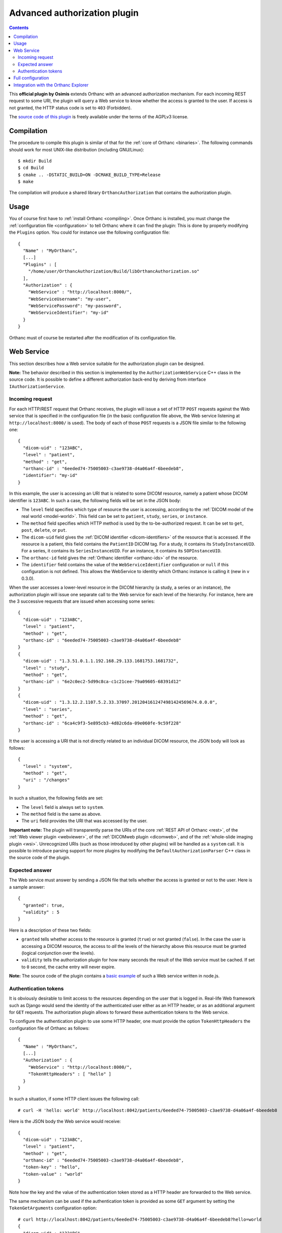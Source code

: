 .. _authorization:


Advanced authorization plugin
=============================

.. contents::

This **official plugin by Osimis** extends Orthanc with an advanced
authorization mechanism. For each incoming REST request to some URI,
the plugin will query a Web service to know whether the access is
granted to the user. If access is not granted, the HTTP status code is
set to ``403`` (Forbidden).

The `source code of this plugin
<https://hg.orthanc-server.com/orthanc-authorization/file/default>`__ is
freely available under the terms of the AGPLv3 license.


Compilation
-----------

.. highlight:: bash

The procedure to compile this plugin is similar of that for the
:ref:`core of Orthanc <binaries>`. The following commands should work
for most UNIX-like distribution (including GNU/Linux)::

  $ mkdir Build
  $ cd Build
  $ cmake .. -DSTATIC_BUILD=ON -DCMAKE_BUILD_TYPE=Release
  $ make

The compilation will produce a shared library ``OrthancAuthorization``
that contains the authorization plugin.

Usage
-----

.. highlight:: json

You of course first have to :ref:`install Orthanc <compiling>`. Once
Orthanc is installed, you must change the :ref:`configuration file
<configuration>` to tell Orthanc where it can find the plugin: This is
done by properly modifying the ``Plugins`` option. You could for
instance use the following configuration file::

  {
    "Name" : "MyOrthanc",
    [...]
    "Plugins" : [
      "/home/user/OrthancAuthorization/Build/libOrthancAuthorization.so"
    ],
    "Authorization" : {
      "WebService" : "http://localhost:8000/",
      "WebServiceUsername": "my-user",
      "WebServicePassword": "my-password",
      "WebServiceIdentifier": "my-id"
    }
  }

Orthanc must of course be restarted after the modification of its
configuration file.


Web Service
-----------

This section describes how a Web service suitable for the
authorization plugin can be designed.

**Note:** The behavior described in this section is implemented by the
``AuthorizationWebService`` C++ class in the source code. It is
possible to define a different authorization back-end by deriving
from interface ``IAuthorizationService``.


Incoming request
^^^^^^^^^^^^^^^^

For each HTTP/REST request that Orthanc receives, the plugin will
issue a set of HTTP ``POST`` requests against the Web service that is
specified in the configuration file (in the basic configuration file
above, the Web service listening at ``http://localhost:8000/`` is
used). The body of each of those ``POST`` requests is a JSON file
similar to the following one::

  {
    "dicom-uid" : "123ABC",
    "level" : "patient",
    "method" : "get",
    "orthanc-id" : "6eeded74-75005003-c3ae9738-d4a06a4f-6beedeb8",
    "identifier": "my-id"
  }

In this example, the user is accessing an URI that is related to some
DICOM resource, namely a patient whose DICOM identifier is
``123ABC``. In such a case, the following fields will be set in the
JSON body:
 
* The ``level`` field specifies which type of resource the user is
  accessing, according to the :ref:`DICOM model of the real world
  <model-world>`. This field can be set to ``patient``, ``study``,
  ``series``, or ``instance``.
* The ``method`` field specifies which HTTP method is used by the
  to-be-authorized request. It can be set to ``get``, ``post``,
  ``delete``, or ``put``.
* The ``dicom-uid`` field gives the :ref:`DICOM identifier
  <dicom-identifiers>` of the resource that is accessed. If the
  resource is a patient, this field contains the ``PatientID`` DICOM
  tag. For a study, it contains its ``StudyInstanceUID``.  For a
  series, it contains its ``SeriesInstanceUID``. For an instance, it
  contains its ``SOPInstanceUID``.
* The ``orthanc-id`` field gives the :ref:`Orthanc identifier
  <orthanc-ids>` of the resource.
* The ``identifier`` field contains the value of the ``WebServiceIdentifier``
  configuration or ``null`` if this configuration is not defined.  This allows
  the WebService to identity which Orthanc instance is calling it (new in v 0.3.0).

When the user accesses a lower-level resource in the DICOM hierarchy
(a study, a series or an instance), the authorization plugin will
issue one separate call to the Web service for each level of the
hierarchy.  For instance, here are the 3 successive requests that are
issued when accessing some series::

  {
    "dicom-uid" : "123ABC",
    "level" : "patient",
    "method" : "get",
    "orthanc-id" : "6eeded74-75005003-c3ae9738-d4a06a4f-6beedeb8"
  }
  {
    "dicom-uid" : "1.3.51.0.1.1.192.168.29.133.1681753.1681732",
    "level" : "study",
    "method" : "get",
    "orthanc-id" : "6e2c0ec2-5d99c8ca-c1c21cee-79a09605-68391d12"
  }
  {
    "dicom-uid" : "1.3.12.2.1107.5.2.33.37097.2012041612474981424569674.0.0.0",
    "level" : "series",
    "method" : "get",
    "orthanc-id" : "6ca4c9f3-5e895cb3-4d82c6da-09e060fe-9c59f228"
  }

It the user is accessing a URI that is not directly related to an
individual DICOM resource, the JSON body will look as follows::
 
  {
    "level" : "system",
    "method" : "get",
    "uri" : "/changes"
  }

In such a situation, the following fields are set:

* The ``level`` field is always set to ``system``.
* The ``method`` field is the same as above.
* The ``uri`` field provides the URI that was accessed by the user.
  
**Important note:** The plugin will transparently parse the URIs of
the core :ref:`REST API of Orthanc <rest>`, of the :ref:`Web viewer
plugin <webviewer>`, of the :ref:`DICOMweb plugin <dicomweb>`, and of
the :ref:`whole-slide imaging plugin <wsi>`. Unrecognized URIs (such
as those introduced by other plugins) will be handled as a ``system``
call. It is possible to introduce parsing support for more plugins by
modifying the ``DefaultAuthorizationParser`` C++ class in the source
code of the plugin.
  

Expected answer
^^^^^^^^^^^^^^^

The Web service must answer by sending a JSON file that tells whether
the access is granted or not to the user. Here is a sample answer::

  {
    "granted": true,
    "validity" : 5
  }

Here is a description of these two fields:

* ``granted`` tells whether access to the resource is granted
  (``true``) or not granted (``false``). In the case the user is
  accessing a DICOM resource, the access to *all* the levels of the
  hierarchy above this resource must be granted (logical conjunction
  over the levels).
* ``validity`` tells the authorization plugin for how many seconds the
  result of the Web service must be cached. If set to ``0`` second,
  the cache entry will never expire.

**Note:** The source code of the plugin contains a `basic example
<https://hg.orthanc-server.com/orthanc-authorization/file/default/Resources/TestService.js>`__
of such a Web service written in node.js.


Authentication tokens
^^^^^^^^^^^^^^^^^^^^^

It is obviously desirable to limit access to the resources depending
on the user that is logged in. Real-life Web framework such as Django
would send the identity of the authenticated user either as an HTTP
header, or as an additional argument for ``GET`` requests. The
authorization plugin allows to forward these authentication tokens to
the Web service.

To configure the authentication plugin to use some HTTP header, one
must provide the option ``TokenHttpHeaders`` the configuration file of
Orthanc as follows::

  {
    "Name" : "MyOrthanc",
    [...]
    "Authorization" : {
      "WebService" : "http://localhost:8000/",
      "TokenHttpHeaders" : [ "hello" ]
    }
  }

.. highlight:: text

In such a situation, if some HTTP client issues the following call::

  # curl -H 'hello: world' http://localhost:8042/patients/6eeded74-75005003-c3ae9738-d4a06a4f-6beedeb8

.. highlight:: json

Here is the JSON body the Web service would receive::

  {
    "dicom-uid" : "123ABC",
    "level" : "patient",
    "method" : "get",
    "orthanc-id" : "6eeded74-75005003-c3ae9738-d4a06a4f-6beedeb8",
    "token-key" : "hello",
    "token-value" : "world"
  }

.. highlight:: text

Note how the key and the value of the authentication token stored as a
HTTP header are forwarded to the Web service.

The same mechanism can be used if the authentication token is provided
as some ``GET`` argument by setting the ``TokenGetArguments``
configuration option::

  # curl http://localhost:8042/patients/6eeded74-75005003-c3ae9738-d4a06a4f-6beedeb8?hello=world
  {
    "dicom-uid" : "123ABC",
    "level" : "patient",
    "method" : "get",
    "orthanc-id" : "6eeded74-75005003-c3ae9738-d4a06a4f-6beedeb8",
    "token-key" : "hello",
    "token-value" : "world"
  }

**Note 1:** It is allowed to provide a list of HTTP tokens or a list
of ``GET`` arguments in the configuration options. In this case, the
authorization plugin will loop over all the available authentication
tokens, until it finds one for which the access is granted (logical
disjunction over the authentication tokens).

**Note 2:** The cache entry that remembers whether some access was
granted in the past, depends on the value of the token.

**Note 3:** The support of authentication tokens provided as ``GET``
arguments requires a version of Orthanc that is above 1.2.1.


Full configuration
------------------

.. highlight:: json

Here is the list of all the configuration options::

  {
    "Name" : "MyOrthanc",
    [...]
    "Authorization" : {
      "WebService" : "http://localhost:8000/",
      "WebServiceUsername": "my-user",          // new in v 0.3.0
      "WebServicePassword": "my-password",      // new in v 0.3.0
      "WebServiceIdentifier": "my-id",          // new in v 0.3.0
      "TokenGetArguments" : [ "user" ],
      "TokenHttpHeaders" : [ "hello" ],
      "StandardConfigurations": [               // new in v 0.4.0
        "osimis-web-viewer",
        "stone-webviewer"
      ],
      "UncheckedResources" : [
        "/series",
        "/instances",
        "/patients",
        "/studies",
        "/plugins/explorer.js",
        "/system"
      ],
      "UncheckedFolders" : [
        "/app/",
        "/web-viewer/app/",
        "/web-viewer/libs/",
        "/wsi/app/"
      ],
      "CheckedLevel" : "studies",               // new in v 0.4.0
      "UncheckedLevels" : [ 
         "patients", 
         "series",
         "instances"
      ]
    }
  }

The following options have been described above: ``WebService``,
``TokenGetArguments``, and ``TokenHttpHeaders``. Here are the
remaining options:

* ``StandardConfigurations`` is a helper configuration to pre-populate
  ``UncheckedResources``, ``UncheckedFolders``, ``TokenGetArguments``,
  and ``TokenHttpHeaders`` of well-known plugins.
  Allowed values are ``osimis-web-viewer``, ``stone-webviewer``.

* ``CheckedLevel`` may replace ``UncheckedLevels`` when authorization
  is checked only at one level of the DICOM hierarchy.  This is the most
  common use-case.

* ``UncheckedResources`` specifies a list of resources for which the
  authentication plugin is not triggered, and to which access is
  always granted.

* ``UncheckedFolders`` is similar to ``UncheckedResources`` for folders:
  Access to all the URIs below the unchecked folders is always granted.

* ``UncheckedLevels`` allows to specify which levels of the
  :ref:`DICOM hierarchy <model-world>` are ignored by the authorization
  plugin. This can be used to reduce the number of calls to the Web
  service. Think for instance about an authorization mechanism that
  simply associates its studies to a set of granted users: In this case,
  the series and instance levels can be ignored.


Here is a minimal configuration for the :ref:`Stone Web viewer <stone_webviewer>`::

  {
    // disable basic authentication since it is replaced by the authorization plugin
    "AuthenticationEnabled": false,

    "Authorization" : {
      "WebService" : "http://localhost:8000/shares/validate",
      "StandardConfigurations": [
        "stone-webviewer"
      ],
      "CheckedLevel" : "studies"
    }
  }


.. _orthanc-explorer-authorization:

Integration with the Orthanc Explorer
-------------------------------------

Starting from Orthanc 1.5.8, you can pass authorization tokens in the url
search params when opening the Orthanc explorer i.e. 
http://localhost:8042/app/explorer.html?token=1234.  This token will be 
included as an HTTP header in every request sent to the Orthanc Rest API.  
It will also be included in the url search params when opening the Orthanc 
or Osimis viewer.  

Only 3 tokens name will be recognized and forwarded: ``token``, ``auth-token``
and ``authorization``.

Please note that the Orthanc Explorer has not been designed to handle
the authorization so, when an authorization is not granted, it will simply 
display an empty page or an error message.  

